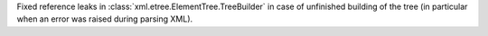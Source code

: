 Fixed reference leaks in :class:`xml.etree.ElementTree.TreeBuilder` in case
of unfinished building of the tree (in particular when an error was raised
during parsing XML).
